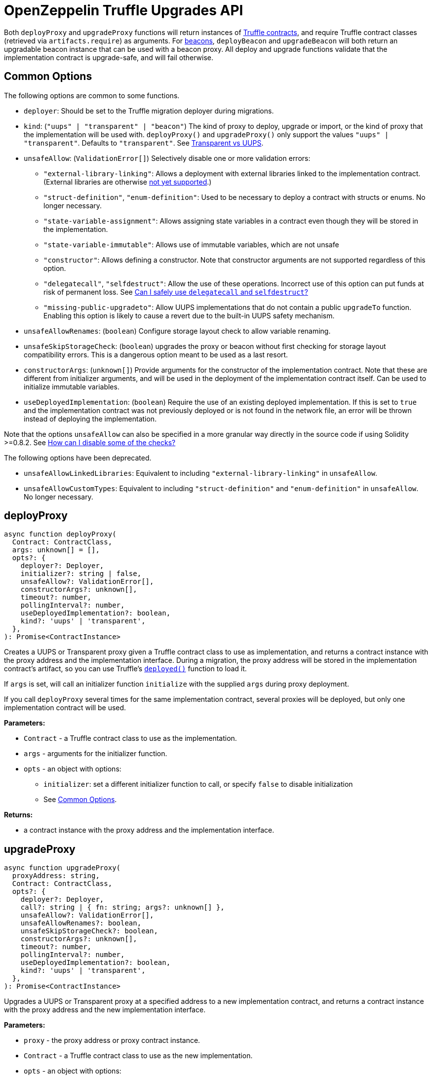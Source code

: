 = OpenZeppelin Truffle Upgrades API

Both `deployProxy` and `upgradeProxy` functions will return instances of https://www.trufflesuite.com/docs/truffle/reference/contract-abstractions[Truffle contracts], and require Truffle contract classes (retrieved via `artifacts.require`) as arguments. For https://docs.openzeppelin.com/contracts/4.x/api/proxy#beacon[beacons], `deployBeacon` and `upgradeBeacon` will both return an upgradable beacon instance that can be used with a beacon proxy. All deploy and upgrade functions validate that the implementation contract is upgrade-safe, and will fail otherwise.

[[common-options]]
== Common Options

The following options are common to some functions.

* `deployer`: Should be set to the Truffle migration deployer during migrations.
* `kind`: (`"uups" | "transparent" | "beacon"`) The kind of proxy to deploy, upgrade or import, or the kind of proxy that the implementation will be used with. `deployProxy()` and `upgradeProxy()` only support the values `"uups" | "transparent"`. Defaults to `"transparent"`. See xref:contracts:api:proxy.adoc#transparent-vs-uups[Transparent vs UUPS].
* `unsafeAllow`: (`ValidationError[]`) Selectively disable one or more validation errors:
** `"external-library-linking"`: Allows a deployment with external libraries linked to the implementation contract. (External libraries are otherwise xref:faq.adoc#why-cant-i-use-external-libraries[not yet supported].)
** `"struct-definition"`, `"enum-definition"`: Used to be necessary to deploy a contract with structs or enums. No longer necessary.
** `"state-variable-assignment"`: Allows assigning state variables in a contract even though they will be stored in the implementation.
** `"state-variable-immutable"`: Allows use of immutable variables, which are not unsafe
** `"constructor"`: Allows defining a constructor. Note that constructor arguments are not supported regardless of this option.
** `"delegatecall"`, `"selfdestruct"`: Allow the use of these operations. Incorrect use of this option can put funds at risk of permanent loss. See xref:faq.adoc#delegatecall-selfdestruct[Can I safely use `delegatecall` and `selfdestruct`?]
** `"missing-public-upgradeto"`: Allow UUPS implementations that do not contain a public `upgradeTo` function. Enabling this option is likely to cause a revert due to the built-in UUPS safety mechanism.
* `unsafeAllowRenames`: (`boolean`) Configure storage layout check to allow variable renaming.
* `unsafeSkipStorageCheck`: (`boolean`) upgrades the proxy or beacon without first checking for storage layout compatibility errors. This is a dangerous option meant to be used as a last resort.
* `constructorArgs`: (`unknown[]`) Provide arguments for the constructor of the implementation contract. Note that these are different from initializer arguments, and will be used in the deployment of the implementation contract itself. Can be used to initialize immutable variables.
* `useDeployedImplementation`: (`boolean`) Require the use of an existing deployed implementation. If this is set to `true` and the implementation contract was not previously deployed or is not found in the network file, an error will be thrown instead of deploying the implementation.

Note that the options `unsafeAllow` can also be specified in a more granular way directly in the source code if using Solidity >=0.8.2. See xref:faq.adoc#how-can-i-disable-checks[How can I disable some of the checks?]

The following options have been deprecated.

* `unsafeAllowLinkedLibraries`: Equivalent to including `"external-library-linking"` in `unsafeAllow`.
* `unsafeAllowCustomTypes`: Equivalent to including `"struct-definition"` and `"enum-definition"` in `unsafeAllow`. No longer necessary.

[[deploy-proxy]]
== deployProxy

[source,ts]
----
async function deployProxy(
  Contract: ContractClass,
  args: unknown[] = [],
  opts?: {
    deployer?: Deployer,
    initializer?: string | false,
    unsafeAllow?: ValidationError[],
    constructorArgs?: unknown[],
    timeout?: number,
    pollingInterval?: number,
    useDeployedImplementation?: boolean,
    kind?: 'uups' | 'transparent',
  },
): Promise<ContractInstance>
----

Creates a UUPS or Transparent proxy given a Truffle contract class to use as implementation, and returns a contract instance with the proxy address and the implementation interface. During a migration, the proxy address will be stored in the implementation contract's artifact, so you can use Truffle's https://www.trufflesuite.com/docs/truffle/reference/contract-abstractions#-code-mycontract-deployed-code-[`deployed()`] function to load it.

If `args` is set, will call an initializer function `initialize` with the supplied `args` during proxy deployment.

If you call `deployProxy` several times for the same implementation contract, several proxies will be deployed, but only one implementation contract will be used.

*Parameters:*

* `Contract` - a Truffle contract class to use as the implementation.
* `args` - arguments for the initializer function.
* `opts` - an object with options:
** `initializer`: set a different initializer function to call, or specify `false` to disable initialization
** See <<common-options>>.

*Returns:*

* a contract instance with the proxy address and the implementation interface.

[[upgrade-proxy]]
== upgradeProxy

[source,ts]
----
async function upgradeProxy(
  proxyAddress: string,
  Contract: ContractClass,
  opts?: {
    deployer?: Deployer,
    call?: string | { fn: string; args?: unknown[] },
    unsafeAllow?: ValidationError[],
    unsafeAllowRenames?: boolean,
    unsafeSkipStorageCheck?: boolean,
    constructorArgs?: unknown[],
    timeout?: number,
    pollingInterval?: number,
    useDeployedImplementation?: boolean,
    kind?: 'uups' | 'transparent',
  },
): Promise<ContractInstance>
----

Upgrades a UUPS or Transparent proxy at a specified address to a new implementation contract, and returns a contract instance with the proxy address and the new implementation interface.

*Parameters:*

* `proxy` - the proxy address or proxy contract instance.
* `Contract` - a Truffle contract class to use as the new implementation.
* `opts` - an object with options:
** `call`: enables the execution of an arbitrary function call during the upgrade process. This call is described using a function name or signature and optional arguments. It is batched into the upgrade transaction, making it safe to call migration initializing functions.
** See <<common-options>>.

*Returns:*

* a contract instance with the proxy address and the new implementation interface.

[[deploy-beacon]]
== deployBeacon

[source,ts]
----
async function deployBeacon(
  Contract: ContractClass,
  opts?: {
    deployer?: Deployer,
    unsafeAllow?: ValidationError[],
    constructorArgs?: unknown[],
    timeout?: number,
    pollingInterval?: number,
    useDeployedImplementation?: boolean,
  },
): Promise<ContractInstance>
----

Creates an https://docs.openzeppelin.com/contracts/4.x/api/proxy#UpgradeableBeacon[upgradable beacon] given a Truffle contract class to use as implementation, and returns the beacon contract instance.

*Parameters:*

* `Contract` - a Truffle contract class to use as the implementation.
* `opts` - an object with options:
** See <<common-options>>.

*Returns:*

* the beacon contract instance.

*Since:*

* `@openzeppelin/truffle-upgrades@1.12.0`

[[upgrade-beacon]]
== upgradeBeacon

[source,ts]
----
async function upgradeBeacon(
  beacon: string | ContractInstance,
  Contract: ContractClass,
  opts?: {
    deployer?: Deployer,
    unsafeAllow?: ValidationError[],
    unsafeAllowRenames?: boolean,
    unsafeSkipStorageCheck?: boolean,
    constructorArgs?: unknown[],
    timeout?: number,
    pollingInterval?: number,
    useDeployedImplementation?: boolean,
  },
): Promise<ContractInstance>
----

Upgrades an https://docs.openzeppelin.com/contracts/4.x/api/proxy#UpgradeableBeacon[upgradable beacon] at a specified address to a new implementation contract, and returns the beacon contract instance.

*Parameters:*

* `beacon` - the beacon address or beacon contract instance.
* `Contract` - a Truffle contract class to use as the new implementation.
* `opts` - an object with options:
** See <<common-options>>.

*Returns:*

* the beacon contract instance.

*Since:*

* `@openzeppelin/truffle-upgrades@1.12.0`

[[deploy-beacon-proxy]]
== deployBeaconProxy

[source,ts]
----
async function deployBeaconProxy(
  beaconAddress: string | ContractInstance,
  attachTo: ContractClass,
  args: unknown[] = [],
  opts?: {
    deployer?: Deployer,
    initializer?: string | false,
  },
): Promise<ContractInstance>
----

Creates a https://docs.openzeppelin.com/contracts/4.x/api/proxy#BeaconProxy[Beacon proxy] given an existing beacon contract address and a Truffle contract class corresponding to the beacon's current implementation contract, and returns a contract instance with the beacon proxy address and the implementation interface. If `args` is set, will call an initializer function `initialize` with the supplied args during proxy deployment.

*Parameters:*

* `beacon` - the beacon address or beacon contract instance.
* `attachTo` - a Truffle contract class corresponding to the beacon's current implementation contract.
* `args` - arguments for the initializer function.
* `opts` - an object with options:
** `initializer`: set a different initializer function to call, or specify `false` to disable initialization

*Returns:*

* a contract instance with the beacon proxy address and the implementation interface.

*Since:*

* `@openzeppelin/truffle-upgrades@1.12.0`

[[force-import]]
== forceImport

[source,ts]
----
async function forceImport(
  address: string,
  deployedImpl: ContractClass,
  opts?: {
    kind?: 'uups' | 'transparent' | 'beacon',
  },
): Promise<ContractInstance>
----

Forces the import of an existing proxy, beacon, or implementation contract deployment to be used with this plugin. Provide the address of an existing proxy, beacon or implementation, along with the Truffle contract class of the implementation contract that was deployed.

CAUTION: When importing a proxy or beacon, the `deployedImpl` argument must be the contract class of the *current* implementation contract version that is being used, not the version that you are planning to upgrade to.

Use this function to recreate a lost https://docs.openzeppelin.com/upgrades-plugins/1.x/network-files[network file] by importing previous deployments, or to register proxies or beacons for upgrading even if they were not originally deployed by this plugin. Supported for UUPS, Transparent, and Beacon proxies, as well as beacons and implementation contracts.

*Parameters:*

* `address` - the address of an existing proxy, beacon or implementation.
* `deployedImpl` - the Truffle contract class of the implementation contract that was deployed.
* `opts` - an object with options:
** `kind`: (`"uups" | "transparent" | "beacon"`) forces a proxy to be treated as a UUPS, Transparent, or Beacon proxy. If not provided, the proxy kind will be automatically detected.

*Returns:*

* a contract instance representing the imported proxy, beacon or implementation.

*Since:*

* `@openzeppelin/truffle-upgrades@1.13.0`

[[validate-implementation]]
== validateImplementation

[source,ts]
----
async function validateImplementation(
  Contract: ContractClass,
  opts?: {
    unsafeAllow?: ValidationError[],
    kind?: 'uups' | 'transparent' | 'beacon',
  },
): Promise<void>
----

Validates an implementation contract without deploying it.

*Parameters:*

* `Contract` - the Truffle contract class of the implementation contract.
* `opts` - an object with options:
** See <<common-options>>.

*Since:*

* `@openzeppelin/truffle-upgrades@1.16.0`

[[deploy-implementation]]
== deployImplementation

[source,ts]
----
async function deployImplementation(
  Contract: ContractClass,
  opts?: {
    deployer?: Deployer,
    unsafeAllow?: ValidationError[],
    constructorArgs?: unknown[],
    timeout?: number,
    pollingInterval?: number,
    useDeployedImplementation?: boolean,
    kind?: 'uups' | 'transparent' | 'beacon',
  },
): Promise<string>
----

Validates and deploys an implementation contract, and returns its address.

*Parameters:*

* `Contract` - a Truffle contract class to use as the implementation.
* `opts` - an object with options:
** See <<common-options>>.

*Returns:*

* the address or an ethers transaction response corresponding to the deployment of the new implementation contract.

*Since:*

* `@openzeppelin/truffle-upgrades@1.16.0`

[[validate-upgrade]]
== validateUpgrade

[source,ts]
----
async function validateUpgrade(
  referenceAddressOrContract: string | ContractClass,
  newContract: ContractClass,
  opts?: {
    unsafeAllow?: ValidationError[],
    unsafeAllowRenames?: boolean,
    unsafeSkipStorageCheck?: boolean,
    kind?: 'uups' | 'transparent' | 'beacon',
  },
): Promise<void>
----

Validates a new implementation contract without deploying it and without actually upgrading to it. Compares the current implementation contract (given a proxy or beacon address that uses the current implementation, or an address or Truffle contract class corresponding to the current implementation) to the new implementation contract to check for storage layout compatibility errors. If `referenceAddressOrContract` is the current implementation address, the `kind` option is required.

*Parameters:*

* `referenceAddressOrContract` - a proxy or beacon address that uses the current implementation, or an address or Truffle contract class corresponding to the current implementation.
* `newContract` - the new implementation contract.
* `opts` - an object with options:
** See <<common-options>>.

*Since:*

* `@openzeppelin/truffle-upgrades@1.16.0`

*Examples:*

Validate upgrading an existing proxy to a new contract (replace `PROXY_ADDRESS` with the address of your proxy):
[source,ts]
----
const { validateUpgrade } = require('@openzeppelin/truffle-upgrades');

const BoxV2 = artifacts.require('BoxV2');
await validateUpgrade(PROXY_ADDRESS, BoxV2);
----

Validate upgrading between two contract implementations:
[source,ts]
----
const { validateUpgrade } = require('@openzeppelin/truffle-upgrades');

const Box = artifacts.require('Box');
const BoxV2 = artifacts.require('BoxV2');
await validateUpgrade(Box, BoxV2);
----

[[prepare-upgrade]]
== prepareUpgrade

[source,ts]
----
async function prepareUpgrade(
  proxyOrBeaconAddress: string,
  Contract: ContractClass,
  opts?: {
    deployer?: Deployer,
    unsafeAllow?: ValidationError[],
    unsafeAllowRenames?: boolean,
    unsafeSkipStorageCheck?: boolean,
    constructorArgs?: unknown[],
    timeout?: number,
    pollingInterval?: number,
    useDeployedImplementation?: boolean,
    kind?: 'uups' | 'transparent' | 'beacon',
  },
): Promise<string>
----

Validates and deploys a new implementation contract, and returns its address. Use this method to prepare an upgrade to be run from an admin address you do not control directly or cannot use from Truffle. Supported for UUPS, Transparent, and Beacon proxies, as well as beacons.

*Parameters:*

* `proxyOrBeaconAddress` - the proxy or beacon address or contract instance.
* `Contract` - the new implementation contract.
* `opts` - an object with options:
** See <<common-options>>.

*Returns:*

* the address or an ethers transaction response corresponding to the deployment of the new implementation contract.

[[deploy-proxy-admin]]
== deployProxyAdmin

[source,ts]
----
async function deployProxyAdmin(
  opts?: {
    deployer?: Deployer,
    timeout?: number,
    pollingInterval?: number,
  },
): Promise<string>
----

Deploys a https://docs.openzeppelin.com/contracts/4.x/api/proxy#ProxyAdmin[proxy admin] contract and returns its address if one was not already deployed on the current network, or just returns the address of the proxy admin if one was already deployed. Note that this plugin currently only supports using one proxy admin per network.

*Parameters:*

* `opts` - an object with options:
** See <<common-options>>.

*Returns:*

* the address of the proxy admin.

*Since:*

* `@openzeppelin/truffle-upgrades@1.16.0`

[[admin-change-proxy-admin]]
== admin.changeProxyAdmin

[source,ts]
----
async function changeProxyAdmin(
  proxyAddress: string,
  newAdmin: string,
): Promise<void>
----

Changes the admin for a specific proxy. Receives the address of the proxy to change, and the new admin address.

*Parameters:*

* `proxyAddress` - the address of the proxy to change.
* `newAdmin` - the new admin address.

[[admin-transfer-proxy-admin-ownership]]
== admin.transferProxyAdminOwnership

[source,ts]
----
async function transferProxyAdminOwnership(
  newAdmin: string,
): Promise<void>
----

Changes the owner of the proxy admin contract, which is the default admin for upgrade rights over all proxies. Receives the new admin address.

*Parameters:*

* `newAdmin` - the new admin address.

[[erc1967]]
== erc1967

[source,ts]
----
async function erc1967.getImplementationAddress(proxyAddress: string): Promise<string>;
async function erc1967.getBeaconAddress(proxyAddress: string): Promise<string>;
async function erc1967.getAdminAddress(proxyAddress: string): Promise<string>;
----

Functions in this module provide access to the https://eips.ethereum.org/EIPS/eip-1967[ERC1967] variables of a proxy contract.

*Parameters:*

* `proxyAddress` - the proxy address.

*Returns:*

* the implementation, beacon, or admin address depending on the function called.

[[beacon]]
== beacon

[source,ts]
----
async function beacon.getImplementationAddress(beaconAddress: string): Promise<string>;
----

This module provides a convenience function to get the implementation address from a beacon contract.

*Parameters:*

* `beaconAddress` - the beacon address.

*Returns:*

* the implementation address.

*Since:*

* `@openzeppelin/truffle-upgrades@1.12.0`

== silenceWarnings

[source,ts]
----
function silenceWarnings()
----

NOTE: This function is useful for tests, but its use in production deployment scripts is discouraged.

Silences all subsequent warnings about the use of unsafe flags. Prints a last warning before doing so.
